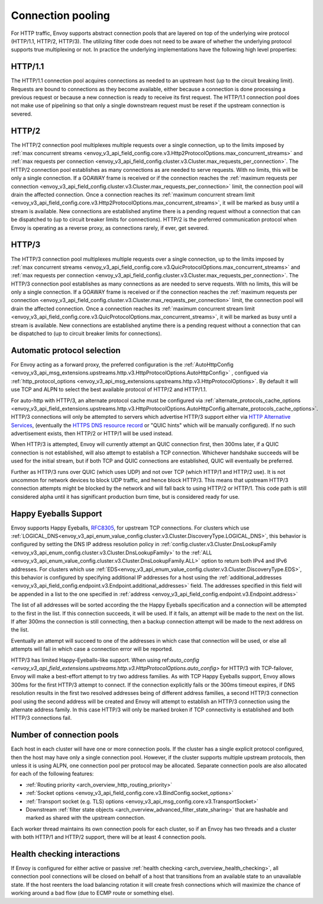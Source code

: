 .. _arch_overview_conn_pool:

Connection pooling
==================

For HTTP traffic, Envoy supports abstract connection pools that are layered on top of the underlying
wire protocol (HTTP/1.1, HTTP/2, HTTP/3). The utilizing filter code does not need to be aware of whether
the underlying protocol supports true multiplexing or not. In practice the underlying
implementations have the following high level properties:

HTTP/1.1
--------

The HTTP/1.1 connection pool acquires connections as needed to an upstream host (up to the circuit
breaking limit). Requests are bound to connections as they become available, either because a
connection is done processing a previous request or because a new connection is ready to receive its
first request. The HTTP/1.1 connection pool does not make use of pipelining so that only a single
downstream request must be reset if the upstream connection is severed.

HTTP/2
------

The HTTP/2 connection pool multiplexes multiple requests over a single connection, up to the limits
imposed by :ref:`max concurrent streams
<envoy_v3_api_field_config.core.v3.Http2ProtocolOptions.max_concurrent_streams>` and :ref:`max
requests per connection <envoy_v3_api_field_config.cluster.v3.Cluster.max_requests_per_connection>`.
The HTTP/2 connection pool establishes as many connections as are needed to serve requests. With no
limits, this will be only a single connection. If a GOAWAY frame is received or if the connection
reaches the :ref:`maximum requests per connection
<envoy_v3_api_field_config.cluster.v3.Cluster.max_requests_per_connection>` limit, the connection
pool will drain the affected connection. Once a connection reaches its :ref:`maximum concurrent
stream limit <envoy_v3_api_field_config.core.v3.Http2ProtocolOptions.max_concurrent_streams>`, it
will be marked as busy until a stream is available. New connections are established anytime there is
a pending request without a connection that can be dispatched to (up to circuit breaker limits for
connections). HTTP/2 is the preferred communication protocol when Envoy is operating as a reverse proxy,
as connections rarely, if ever, get severed.

HTTP/3
------

The HTTP/3 connection pool multiplexes multiple requests over a single connection, up to the limits
imposed by :ref:`max concurrent streams
<envoy_v3_api_field_config.core.v3.QuicProtocolOptions.max_concurrent_streams>` and :ref:`max
requests per connection <envoy_v3_api_field_config.cluster.v3.Cluster.max_requests_per_connection>`.
The HTTP/3 connection pool establishes as many connections as are needed to serve requests. With no
limits, this will be only a single connection. If a GOAWAY frame is received or if the connection
reaches the :ref:`maximum requests per connection
<envoy_v3_api_field_config.cluster.v3.Cluster.max_requests_per_connection>` limit, the connection
pool will drain the affected connection. Once a connection reaches its :ref:`maximum concurrent
stream limit <envoy_v3_api_field_config.core.v3.QuicProtocolOptions.max_concurrent_streams>`, it
will be marked as busy until a stream is available. New connections are established anytime there is
a pending request without a connection that can be dispatched to (up to circuit breaker limits for
connections).

Automatic protocol selection
----------------------------

For Envoy acting as a forward proxy, the preferred configuration is the
:ref:`AutoHttpConfig <envoy_v3_api_msg_extensions.upstreams.http.v3.HttpProtocolOptions.AutoHttpConfig>`
, configued via
:ref:`http_protocol_options <envoy_v3_api_msg_extensions.upstreams.http.v3.HttpProtocolOptions>`.
By default it will use TCP and ALPN to select the best available protocol of HTTP/2 and HTTP/1.1.

.. _arch_overview_http3_pooling_upstream:

For auto-http with HTTP/3, an alternate protocol cache must be configured via
:ref:`alternate_protocols_cache_options <envoy_v3_api_field_extensions.upstreams.http.v3.HttpProtocolOptions.AutoHttpConfig.alternate_protocols_cache_options>`.  HTTP/3 connections will only be attempted to servers which
advertise HTTP/3 support either via `HTTP Alternative Services <https://tools.ietf.org/html/rfc7838>`_, (eventually
the `HTTPS DNS resource record <https://datatracker.ietf.org/doc/html/draft-ietf-dnsop-svcb-https-04>`_ or "QUIC hints"
which will be manually configured).
If no such advertisement exists, then HTTP/2 or HTTP/1 will be used instead.

When HTTP/3 is attempted, Envoy will currently attempt an QUIC connection first,
then 300ms later, if a QUIC connection is not established, will also attempt to establish a TCP connection.
Whichever handshake succeeds will be used for the initial
stream, but if both TCP and QUIC connections are established, QUIC will eventually be preferred.

Further as HTTP/3 runs over QUIC (which uses UDP) and not over TCP (which HTTP/1 and HTTP/2 use).
It is not uncommon for network devices to block UDP traffic, and hence block HTTP/3. This
means that upstream HTTP/3 connection attempts might be blocked by the network and will fall
back to using HTTP/2 or HTTP/1.  This code path is still considered alpha until it has significant
production burn time, but is considered ready for use.

.. _arch_overview_happy_eyeballs:

Happy Eyeballs Support
----------------------

Envoy supports Happy Eyeballs, `RFC8305 <https://tools.ietf.org/html/rfc8305>`_,
for upstream TCP connections. For clusters which use
:ref:`LOGICAL_DNS<envoy_v3_api_enum_value_config.cluster.v3.Cluster.DiscoveryType.LOGICAL_DNS>`,
this behavior is configured by setting the DNS IP address resolution policy in
:ref:`config.cluster.v3.Cluster.DnsLookupFamily <envoy_v3_api_enum_config.cluster.v3.Cluster.DnsLookupFamily>`
to the :ref:`ALL <envoy_v3_api_enum_value_config.cluster.v3.Cluster.DnsLookupFamily.ALL>` option to return
both IPv4 and IPv6 addresses. For clusters which use
:ref:`EDS<envoy_v3_api_enum_value_config.cluster.v3.Cluster.DiscoveryType.EDS>`, this behavior is configured
by specifying additional IP addresses for a host using the
:ref:`additional_addresses <envoy_v3_api_field_config.endpoint.v3.Endpoint.additional_addresses>` field.
The addresses specified in this field will be appended in a list to the one specified in
:ref:`address <envoy_v3_api_field_config.endpoint.v3.Endpoint.address>`

The list of all addresses will be sorted according the the Happy Eyeballs
specification and a connection will be attempted to the first in the list. If this connection succeeds,
it will be used. If it fails, an attempt will be made to the next on the list. If after 300ms the connection
is still connecting, then a backup connection attempt will be made to the next address on the list.

Eventually an attempt will succeed to one of the addresses in which case that connection will be used, or else
all attempts will fail in which case a connection error will be reported.

HTTP/3 has limited Happy-Eyeballs-like support.
When using ref:`auto_config <envoy_v3_api_field_extensions.upstreams.http.v3.HttpProtocolOptions.auto_config>`
for HTTP/3 with TCP-failover, Envoy will make a best-effort attempt to try two address families. As with TCP
Happy Eyeballs support, Envoy allows 300ms for the first HTTP/3 attempt to connect. If the connection explicitly
fails or the 300ms timeout expires, if DNS resolution results in the first two resolved addresses being of
different address families, a second HTTP/3 connection pool using the second address will be created and Envoy
will attempt to establish an HTTP/3 connection using the alternate address family. In this case HTTP/3 will only
be marked broken if TCP connectivity is established and both HTTP/3 connections fail.

.. _arch_overview_conn_pool_how_many:

Number of connection pools
--------------------------

Each host in each cluster will have one or more connection pools. If the cluster has a single explicit
protocol configured, then the host may have only a single connection pool. However, if the cluster supports multiple
upstream protocols, then unless it is using ALPN, one connection pool per protocol may be allocated. Separate
connection pools are also allocated for each of the following features:

* :ref:`Routing priority <arch_overview_http_routing_priority>`
* :ref:`Socket options <envoy_v3_api_field_config.core.v3.BindConfig.socket_options>`
* :ref:`Transport socket (e.g. TLS) options <envoy_v3_api_msg_config.core.v3.TransportSocket>`
* Downstream :ref:`filter state objects <arch_overview_advanced_filter_state_sharing>` that are hashable
  and marked as shared with the upstream connection.

Each worker thread maintains its own connection pools for each cluster, so if an Envoy has two
threads and a cluster with both HTTP/1 and HTTP/2 support, there will be at least 4 connection pools.

.. _arch_overview_conn_pool_health_checking:

Health checking interactions
----------------------------

If Envoy is configured for either active or passive :ref:`health checking
<arch_overview_health_checking>`, all connection pool connections will be closed on behalf of a host
that transitions from an available state to an unavailable state. If the host reenters the load
balancing rotation it will create fresh connections which will maximize the chance of working
around a bad flow (due to ECMP route or something else).
